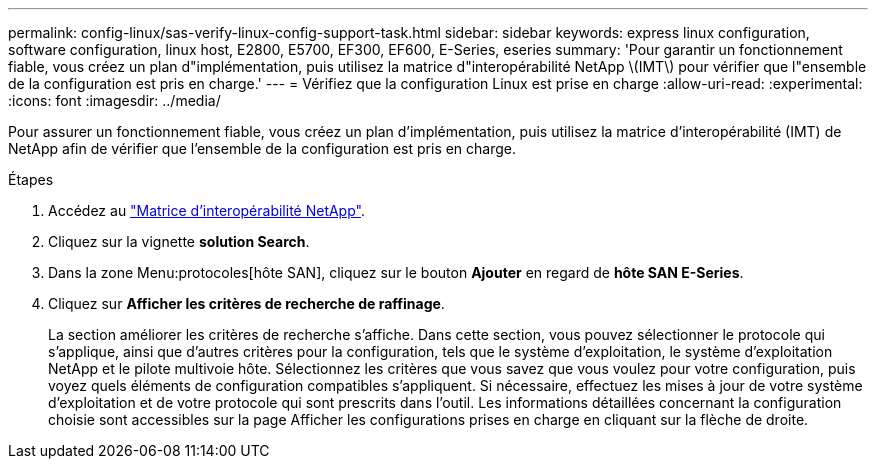 ---
permalink: config-linux/sas-verify-linux-config-support-task.html 
sidebar: sidebar 
keywords: express linux configuration, software configuration, linux host, E2800, E5700, EF300, EF600, E-Series, eseries 
summary: 'Pour garantir un fonctionnement fiable, vous créez un plan d"implémentation, puis utilisez la matrice d"interopérabilité NetApp \(IMT\) pour vérifier que l"ensemble de la configuration est pris en charge.' 
---
= Vérifiez que la configuration Linux est prise en charge
:allow-uri-read: 
:experimental: 
:icons: font
:imagesdir: ../media/


[role="lead"]
Pour assurer un fonctionnement fiable, vous créez un plan d'implémentation, puis utilisez la matrice d'interopérabilité (IMT) de NetApp afin de vérifier que l'ensemble de la configuration est pris en charge.

.Étapes
. Accédez au https://mysupport.netapp.com/matrix["Matrice d'interopérabilité NetApp"^].
. Cliquez sur la vignette *solution Search*.
. Dans la zone Menu:protocoles[hôte SAN], cliquez sur le bouton *Ajouter* en regard de *hôte SAN E-Series*.
. Cliquez sur *Afficher les critères de recherche de raffinage*.
+
La section améliorer les critères de recherche s'affiche. Dans cette section, vous pouvez sélectionner le protocole qui s'applique, ainsi que d'autres critères pour la configuration, tels que le système d'exploitation, le système d'exploitation NetApp et le pilote multivoie hôte. Sélectionnez les critères que vous savez que vous voulez pour votre configuration, puis voyez quels éléments de configuration compatibles s'appliquent. Si nécessaire, effectuez les mises à jour de votre système d'exploitation et de votre protocole qui sont prescrits dans l'outil. Les informations détaillées concernant la configuration choisie sont accessibles sur la page Afficher les configurations prises en charge en cliquant sur la flèche de droite.


